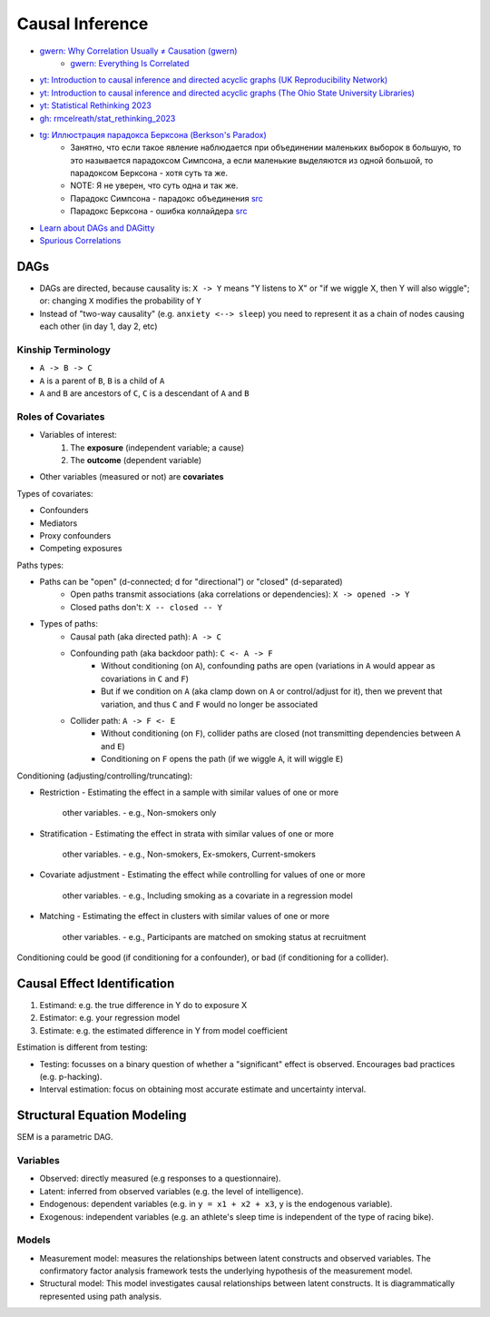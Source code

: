 
Causal Inference
################
* `gwern: Why Correlation Usually ≠ Causation (gwern) <https://gwern.net/causality>`_
   - `gwern: Everything Is Correlated <https://gwern.net/everything>`_
* `yt: Introduction to causal inference and directed acyclic graphs (UK Reproducibility Network) <https://youtu.be/Ts0hnNBRIWg>`_
* `yt: Introduction to causal inference and directed acyclic graphs (The Ohio State University Libraries) <https://youtu.be/AnlVBLwC418>`_
* `yt: Statistical Rethinking 2023 <https://www.youtube.com/watch?v=FdnMWdICdRs&list=PLDcUM9US4XdPz-KxHM4XHt7uUVGWWVSus&pp=iAQB>`_
* `gh: rmcelreath/stat_rethinking_2023 <https://github.com/rmcelreath/stat_rethinking_2023>`_
* `tg: Иллюстрация парадокса Берксона (Berkson's Paradox) <https://t.me/avvablog/2123>`_
   - Занятно, что если такое явление наблюдается при объединении маленьких выборок в большую, то это называется парадоксом Симпсона, а если маленькие выделяются из одной большой, то парадоксом Берксона - хотя суть та же.
   - NOTE: Я не уверен, что суть одна и так же.
   - Парадокс Симпсона - парадокс объединения `src <https://ru.wikipedia.org/wiki/Парадокс_Симпсона>`__
   - Парадокс Берксона - ошибка коллайдера `src <https://ru.wikipedia.org/wiki/Парадокс_Берксона>`__
* `Learn about DAGs and DAGitty <https://dagitty.net/learn>`_
* `Spurious Correlations <https://www.tylervigen.com/spurious-correlations>`_

DAGs
====
* DAGs are directed, because causality is: ``X -> Y`` means "Y listens to X" or "if we wiggle X, then Y will also wiggle"; or: changing ``X`` modifies the probability of ``Y``
* Instead of "two-way causality" (e.g. ``anxiety <--> sleep``) you need to represent it as a chain of nodes causing each other (in day 1, day 2, etc)

Kinship Terminology
-------------------
* ``A -> B -> C``
* ``A`` is a parent of ``B``, ``B`` is a child of ``A``
* ``A`` and ``B`` are ancestors of ``C``, ``C`` is a descendant of ``A`` and ``B``

Roles of Covariates
-------------------
* Variables of interest:
   1. The **exposure** (independent variable; a cause)
   2. The **outcome** (dependent variable)
* Other variables (measured or not) are **covariates**

Types of covariates:

* Confounders
* Mediators
* Proxy confounders
* Competing exposures


Paths types:

* Paths can be "open" (d-connected; d for "directional") or "closed" (d-separated)
   - Open paths transmit associations (aka correlations or dependencies): ``X -> opened -> Y``
   - Closed paths don't: ``X -- closed -- Y``
* Types of paths:
   - Causal path (aka directed path): ``A -> C``
   - Confounding path (aka backdoor path): ``C <- A -> F``
      + Without conditioning (on ``A``), confounding paths are open (variations in ``A`` would appear as covariations in ``C`` and ``F``)
      + But if we condition on ``A`` (aka clamp down on ``A`` or control/adjust for it), then we prevent that variation, and thus ``C`` and ``F`` would no longer be associated
   - Collider path: ``A -> F <- E``
      + Without conditioning (on ``F``), collider paths are closed (not transmitting dependencies between ``A`` and ``E``)
      + Conditioning on ``F`` opens the path (if we wiggle ``A``, it will wiggle ``E``)

Conditioning (adjusting/controlling/truncating):

* Restriction
  - Estimating the effect in a sample with similar values of one or more
    other variables.
    - e.g., Non-smokers only
* Stratification
  - Estimating the effect in strata with similar values of one or more
    other variables.
    - e.g., Non-smokers, Ex-smokers, Current-smokers
* Covariate adjustment
  - Estimating the effect while controlling for values of one or more
    other variables.
    - e.g., Including smoking as a covariate in a regression model
* Matching
  - Estimating the effect in clusters with similar values of one or more
    other variables.
    - e.g., Participants are matched on smoking status at recruitment

Conditioning could be good (if conditioning for a confounder),
or bad (if conditioning for a collider).

Causal Effect Identification
============================
1. Estimand: e.g. the true difference in Y do to exposure X
2. Estimator: e.g. your regression model
3. Estimate: e.g. the estimated difference in Y from model coefficient

Estimation is different from testing:

* Testing: focusses on a binary question of whether a "significant" effect is observed. Encourages bad practices (e.g. p-hacking).
* Interval estimation: focus on obtaining most accurate estimate and uncertainty interval.

Structural Equation Modeling
============================
SEM is a parametric DAG.

Variables
---------
* Observed: directly measured (e.g responses to a questionnaire).
* Latent: inferred from observed variables (e.g. the level of intelligence).
* Endogenous: dependent variables (e.g. in ``y = x1 + x2 + x3``, ``y`` is the endogenous variable).
* Exogenous: independent variables (e.g. an athlete's sleep time is independent of the type of racing bike).

Models
------
* Measurement model: measures the relationships between latent constructs and observed variables. The confirmatory factor analysis framework tests the underlying hypothesis of the measurement model.
* Structural model: This model investigates causal relationships between latent constructs. It is diagrammatically represented using path analysis.
